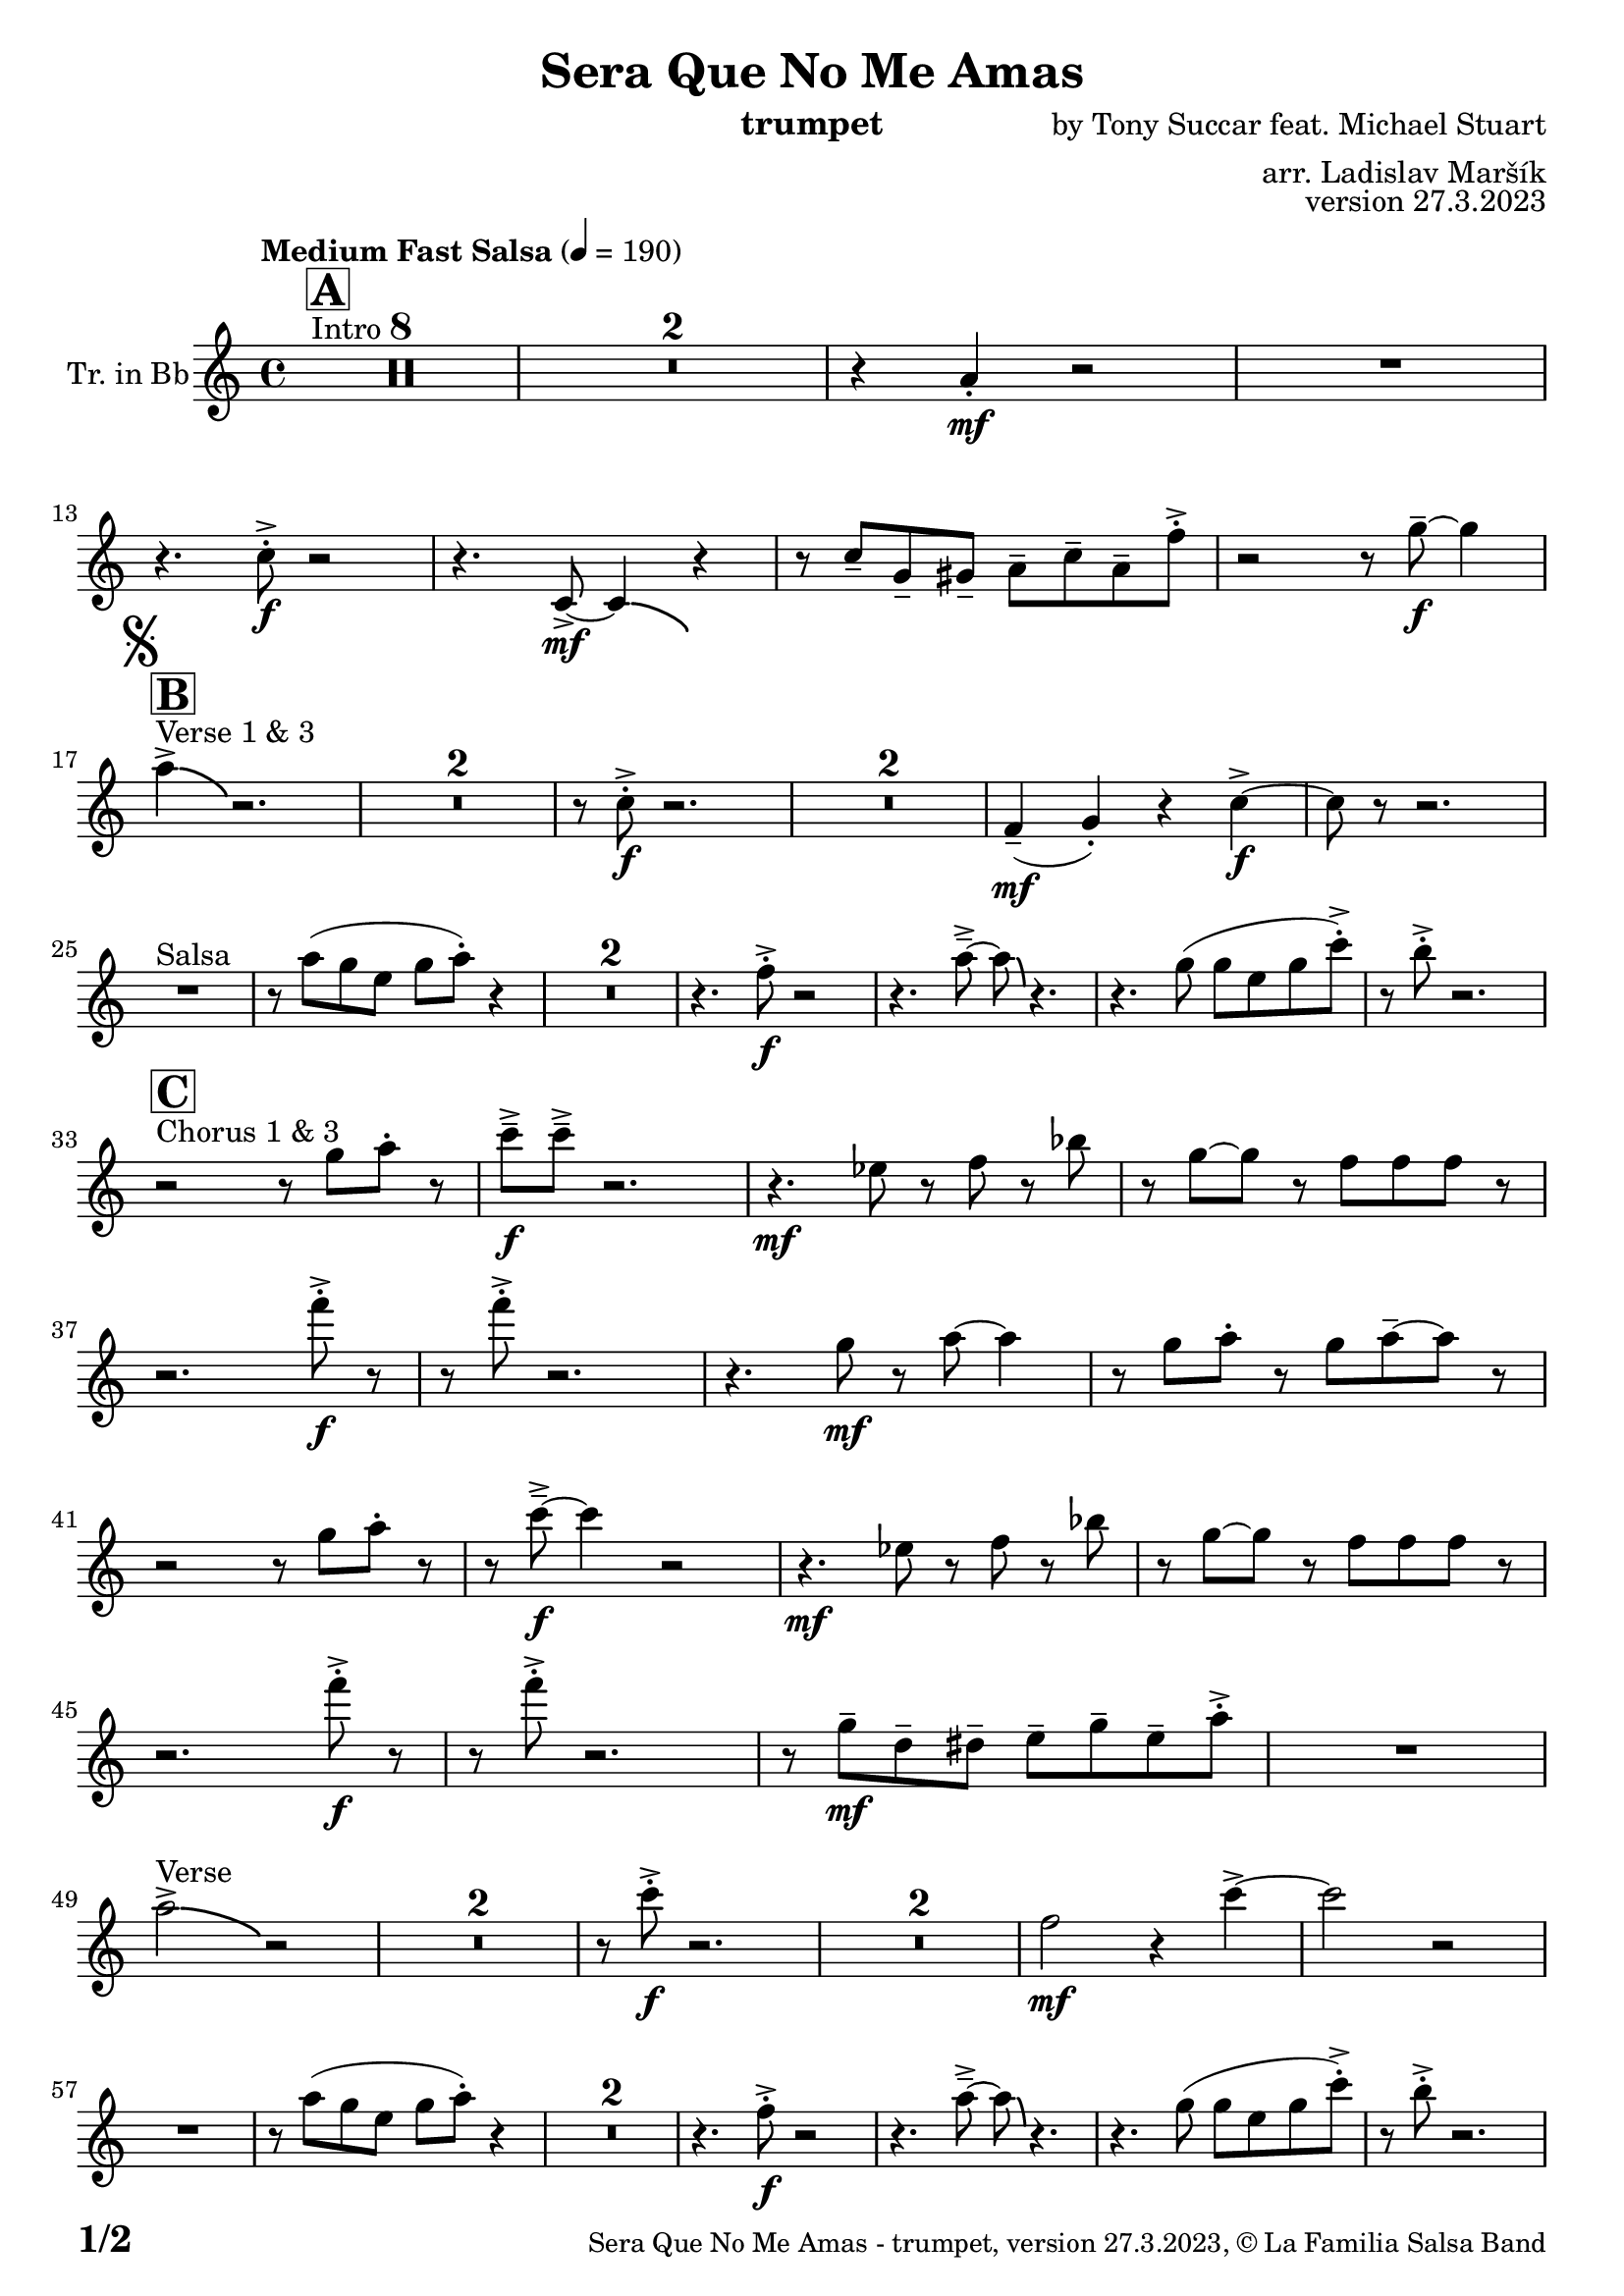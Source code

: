 \version "2.24.0"

% Sheet revision 2022_09

\header {
  title = "Sera Que No Me Amas"
  instrument = "trumpet"
  composer = "by Tony Succar feat. Michael Stuart"
  arranger = "arr. Ladislav Maršík"
  opus = "version 27.3.2023"
  copyright = "© La Familia Salsa Band"
}

inst =
#(define-music-function
  (string)
  (string?)
  #{ <>^\markup \abs-fontsize #16 \bold \box #string #})

makePercent = #(define-music-function (note) (ly:music?)
                 (make-music 'PercentEvent 'length (ly:music-length note)))

#(define (test-stencil grob text)
   (let* ((orig (ly:grob-original grob))
          (siblings (ly:spanner-broken-into orig)) ; have we been split?
          (refp (ly:grob-system grob))
          (left-bound (ly:spanner-bound grob LEFT))
          (right-bound (ly:spanner-bound grob RIGHT))
          (elts-L (ly:grob-array->list (ly:grob-object left-bound 'elements)))
          (elts-R (ly:grob-array->list (ly:grob-object right-bound 'elements)))
          (break-alignment-L
           (filter
            (lambda (elt) (grob::has-interface elt 'break-alignment-interface))
            elts-L))
          (break-alignment-R
           (filter
            (lambda (elt) (grob::has-interface elt 'break-alignment-interface))
            elts-R))
          (break-alignment-L-ext (ly:grob-extent (car break-alignment-L) refp X))
          (break-alignment-R-ext (ly:grob-extent (car break-alignment-R) refp X))
          (num
           (markup text))
          (num
           (if (or (null? siblings)
                   (eq? grob (car siblings)))
               num
               (make-parenthesize-markup num)))
          (num (grob-interpret-markup grob num))
          (num-stil-ext-X (ly:stencil-extent num X))
          (num-stil-ext-Y (ly:stencil-extent num Y))
          (num (ly:stencil-aligned-to num X CENTER))
          (num
           (ly:stencil-translate-axis
            num
            (+ (interval-length break-alignment-L-ext)
               (* 0.5
                  (- (car break-alignment-R-ext)
                     (cdr break-alignment-L-ext))))
            X))
          (bracket-L
           (markup
            #:path
            0.1 ; line-thickness
            `((moveto 0.5 ,(* 0.5 (interval-length num-stil-ext-Y)))
              (lineto ,(* 0.5
                          (- (car break-alignment-R-ext)
                             (cdr break-alignment-L-ext)
                             (interval-length num-stil-ext-X)))
                      ,(* 0.5 (interval-length num-stil-ext-Y)))
              (closepath)
              (rlineto 0.0
                       ,(if (or (null? siblings) (eq? grob (car siblings)))
                            -1.0 0.0)))))
          (bracket-R
           (markup
            #:path
            0.1
            `((moveto ,(* 0.5
                          (- (car break-alignment-R-ext)
                             (cdr break-alignment-L-ext)
                             (interval-length num-stil-ext-X)))
                      ,(* 0.5 (interval-length num-stil-ext-Y)))
              (lineto 0.5
                      ,(* 0.5 (interval-length num-stil-ext-Y)))
              (closepath)
              (rlineto 0.0
                       ,(if (or (null? siblings) (eq? grob (last siblings)))
                            -1.0 0.0)))))
          (bracket-L (grob-interpret-markup grob bracket-L))
          (bracket-R (grob-interpret-markup grob bracket-R))
          (num (ly:stencil-combine-at-edge num X LEFT bracket-L 0.4))
          (num (ly:stencil-combine-at-edge num X RIGHT bracket-R 0.4)))
     num))

#(define-public (Measure_attached_spanner_engraver context)
   (let ((span '())
         (finished '())
         (event-start '())
         (event-stop '()))
     (make-engraver
      (listeners ((measure-counter-event engraver event)
                  (if (= START (ly:event-property event 'span-direction))
                      (set! event-start event)
                      (set! event-stop event))))
      ((process-music trans)
       (if (ly:stream-event? event-stop)
           (if (null? span)
               (ly:warning "You're trying to end a measure-attached spanner but you haven't started one.")
               (begin (set! finished span)
                 (ly:engraver-announce-end-grob trans finished event-start)
                 (set! span '())
                 (set! event-stop '()))))
       (if (ly:stream-event? event-start)
           (begin (set! span (ly:engraver-make-grob trans 'MeasureCounter event-start))
             (set! event-start '()))))
      ((stop-translation-timestep trans)
       (if (and (ly:spanner? span)
                (null? (ly:spanner-bound span LEFT))
                (moment<=? (ly:context-property context 'measurePosition) ZERO-MOMENT))
           (ly:spanner-set-bound! span LEFT
                                  (ly:context-property context 'currentCommandColumn)))
       (if (and (ly:spanner? finished)
                (moment<=? (ly:context-property context 'measurePosition) ZERO-MOMENT))
           (begin
            (if (null? (ly:spanner-bound finished RIGHT))
                (ly:spanner-set-bound! finished RIGHT
                                       (ly:context-property context 'currentCommandColumn)))
            (set! finished '())
            (set! event-start '())
            (set! event-stop '()))))
      ((finalize trans)
       (if (ly:spanner? finished)
           (begin
            (if (null? (ly:spanner-bound finished RIGHT))
                (set! (ly:spanner-bound finished RIGHT)
                      (ly:context-property context 'currentCommandColumn)))
            (set! finished '())))
       (if (ly:spanner? span)
           (begin
            (ly:warning "I think there's a dangling measure-attached spanner :-(")
            (ly:grob-suicide! span)
            (set! span '())))))))

\layout {
  \context {
    \Staff
    \consists #Measure_attached_spanner_engraver
    \override MeasureCounter.font-encoding = #'latin1
    \override MeasureCounter.font-size = 0
    \override MeasureCounter.outside-staff-padding = 2
    \override MeasureCounter.outside-staff-horizontal-padding = #0
  }
}

repeatBracket = #(define-music-function
                  (parser location N note)
                  (number? ly:music?)
                  #{
                    \override Staff.MeasureCounter.stencil =
                    #(lambda (grob) (test-stencil grob #{ #(string-append(number->string N) "x") #} ))
                    \startMeasureCount
                    \repeat volta #N { $note }
                    \stopMeasureCount
                  #}
                  )

Trumpet = \new Voice
%\transpose c d
\relative c'' {
  \set Staff.instrumentName = \markup {
    \center-align { "Tr. in Bb" }
  }
  \set Staff.midiInstrument = "trumpet"
  \set Staff.midiMaximumVolume = #1.0

  \key c \major
  \time 4/4
  \tempo "Medium Fast Salsa" 4 = 190
  
  s1*0 ^\markup { "Intro" }
  \inst "A"
  \set Score.skipBars = ##t R1*8
  \set Score.skipBars = ##t R1*2
  r4 a4 -. \mf r2 |
  R1 | \break
  
  r4. c8 -. \accent \f r2 |
  r4. c,8  \mf \accent ~ c4 \bendAfter #-4 r4 |
  r8 c'8  \tenuto g \tenuto gis \tenuto  a \tenuto c \tenuto a \tenuto f' -. \accent  |
  r2 r8 g8 \f  \tenuto ~ g4 | \break

  \mark \markup { \musicglyph "scripts.segno" }
  s1*0 ^\markup { "Verse 1 & 3" }
  \inst "B"
  a4 \accent  \bendAfter #-4  r2. | 
  \set Score.skipBars = ##t R1*2
  r8 c,8 -. \accent \f r2. |
  \set Score.skipBars = ##t R1*2
  f,4 ( \mf \tenuto g -. ) r4 c \f \accent ~ |
  c8 r8 r2. | \break

  s1*0 ^\markup { "Salsa" }
  R1 |
  r8 a' ( g e g a -. ) r4  |
  \set Score.skipBars = ##t R1*2
  r4. f8 -. \accent \f r2 |
  r4. a8\tenuto \accent ~a8 \bendAfter #-4 r4. |
  r4. g8 ( g e g c -. ) \accent |
  r8 b -. \accent r2. | \break

  s1*0 ^\markup { "Chorus 1 & 3" }
  \inst "C"
  r2 r8 g a -. r | 
  c \f \tenuto \accent c \tenuto \accent r2. |
  r4. \mf es,8 r f r bes | 
  r g ~ g r f f f  r  | \break
  r2. f'8 -. \accent \f r |
  r8 f8 -. \accent r2. |
  r4. g,8 \mf r a ~ a4 |
  r8 g a -. r g a \tenuto ~ a r | \break
  r2  r8 g a -. r | 
  r  c \f \tenuto \accent ~ c4 r2 |
  r4. \mf es,8 r f r bes | 
  r g ~ g r f f f  r  | \break
  r2. f'8 -. \accent \f r |
  r8 f8 -. \accent r2. |
  r8 g,8 \mf  \tenuto d \tenuto dis \tenuto  e \tenuto g \tenuto e \tenuto a -. \accent  |

  R1| \break
  a2 ^\markup { "Verse" } \accent  \bendAfter #-4  r2 | 
  \set Score.skipBars = ##t R1*2
  r8 c8 -. \accent \f r2. |
  \set Score.skipBars = ##t R1*2
  f,2 \mf r4 c' \accent ~ |
  c2 r2 | \break
  R1 |
  r8 a ( g e g a -. ) r4  |
  \set Score.skipBars = ##t R1*2
  r4. f8 -. \accent \f r2 |
  r4. a8\tenuto \accent ~a8 \bendAfter #-4 r4. |
  r4. g8 ( g e g c -. ) \accent |
  r8 b -. \accent r2. | \break
  
  r2 ^\markup { "Chorus " }  r8 g a -. r | 
  c \f \tenuto \accent c \tenuto \accent r2. |
  r4. \mf es,8 r f r bes | 
  r g ~ g r f f f  r  | \break
  r2. f'8 -. \accent \f r |
  r8 f8 -. \accent r2. |
  r4. g,8 \mf r a ~ a4 |
  r8 g a -. r g a \tenuto ~ a r | \break
  r2  r8 g a -. r | 
  r  c \f \tenuto \accent ~ c4 r2 |
  r4. es,8 \mf r f r bes | 
  r g ~ g r f f f  r  | \break
  r2. f'8 -. \accent \f r |
  r8 f8 -. \accent r2. |
  r4. c,8  \mf r g' r a | 
  r g ~ g r e d e  r  | \break
  \set Score.skipBars = ##t R1*8 ^\markup { "Ya No Se" }
  
  r2 r8 c'8 ~-. \accent \f c4 |
  r2 r8 c,8  \mf \accent ~ c4 |
  r4. a'8 \f -. r a g g \accent -. |
  R1 | \break
  
  r2 r8 c8 ~-. \accent \f c4 |
  R1 |
  c4 \mf ~ c8  \tenuto d8 ~ d4 ~ d8 \tenuto  es ~ |
  es4 ~ es8  f \f  g f g r | \break
  \mark \markup { \musicglyph "scripts.coda" } 
  a8 ^\markup { "Chorus" }  -. \accent  r4. r8 g, a -. r | 
  c \f \tenuto \accent c \tenuto \accent r2. |
  r4. \mf es,8 r f r bes | 
  r g8 ~ g r8 f f bes,8 r  | \break
  r2. f'8 ^\markup { "Sax D" }  -. \accent \f r |
  r8 f8 -. \accent r2. |
  r4. g8 \mf r a ~ a4 |
  r8 g a -. r g a \tenuto ~ a r | \break
  r2r8 g a r | 
  r c \tenuto \accent ~ c4 r2 |
  r4. c,8 g' g f g |
  es f g r r2 |
  r4 g8 r r bes r4 |
  r8 g r es' r es d c |
  d c ~ c2 ~ c8 bes | 
  R1 | \break

  r8 e, e e g g r fis |
  r fis r a r a g4 ~ |
  g8 f r d a'4. g8 ~ |
  g2. r4 |
  r2. r8 a | 
  r e r g r e f g |
  d e f r r2 |
  r8 b r4 b8 r4. | \break
  
  \label #'lastPage
  \bar "|."
}

\score {
  \compressMMRests \new Staff \with {
    \consists "Volta_engraver"
  }
  {
    \Trumpet
  }
  \layout {
    \context {
      \Score
      \remove "Volta_engraver"
    }
  }
}

\score {
  \unfoldRepeats {
      \transpose d c  \Trumpet 
  }
  \midi { } 
} 

\paper {
  system-system-spacing =
  #'((basic-distance . 14)
     (minimum-distance . 10)
     (padding . 1)
     (stretchability . 60))
  between-system-padding = #2
  bottom-margin = 5\mm

  print-page-number = ##t
  print-first-page-number = ##t
  oddHeaderMarkup = \markup \fill-line { " " }
  evenHeaderMarkup = \markup \fill-line { " " }
  oddFooterMarkup = \markup {
    \fill-line {
      \bold \fontsize #2
      \concat { \fromproperty #'page:page-number-string "/" \page-ref #'lastPage "0" "?" }

      \fontsize #-1
      \concat { \fromproperty #'header:title " - " \fromproperty #'header:instrument ", " \fromproperty #'header:opus ", " \fromproperty #'header:copyright }
    }
  }
  evenFooterMarkup = \markup {
    \fill-line {
      \fontsize #-1
      \concat { \fromproperty #'header:title " - " \fromproperty #'header:instrument ", " \fromproperty #'header:opus ", " \fromproperty #'header:copyright }

      \bold \fontsize #2
      \concat { \fromproperty #'page:page-number-string "/" \page-ref #'lastPage "0" "?" }
    }
  }
}